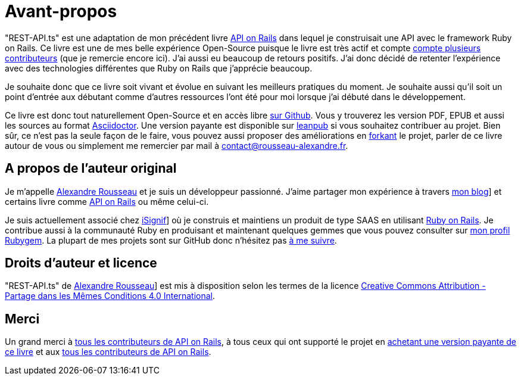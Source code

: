 [#chapter00-before]
= Avant-propos

"REST-API.ts" est une adaptation de mon précédent livre https://leanpub.com/apionrails6[API on Rails] dans lequel je construisait une API avec le framework Ruby on Rails. Ce livre est une de mes belle expérience Open-Source puisque le livre est très actif et compte https://github.com/madeindjs/api_on_rails/graphs/contributors[compte plusieurs contributeurs] (que je remercie encore ici). J'ai aussi eu beaucoup de retours positifs. J'ai donc décidé de retenter l'expérience avec des technologies différentes que Ruby on Rails que j'apprécie beaucoup.

Je souhaite donc que ce livre soit vivant et évolue en suivant les meilleurs pratiques du moment. Je souhaite aussi qu'il soit un point d'entrée aux débutant comme d'autres ressources l'ont été pour moi lorsque j'ai débuté dans le développement.

Ce livre est donc tout naturellement Open-Source et en accès libre https://github.com/madeindjs/rest-api.ts[sur Github]. Vous y trouverez les version PDF, EPUB et aussi les sources au format https://asciidoctor.org[Asciidoctor]. Une version payante est disponible sur https://leanpub.com/apionrails6/[leanpub] si vous souhaitez contribuer au projet. Bien sûr, ce n'est pas la seule façon de le faire, vous pouvez aussi proposer des améliorations en https://github.com/madeindjs/rest-api.ts/fork[forkant] le projet, parler de ce livre autour de vous ou simplement me remercier par mail à mailto:contact@rousseau-alexandre.fr[contact@rousseau-alexandre.fr].

== A propos de l’auteur original

Je m'appelle https://rsseau.fr[Alexandre Rousseau] et je suis un développeur passionné. J'aime partager mon expérience à travers https://rsseau.fr/blog/[mon blog]] et certains livre comme https://leanpub.com/apionrails6-fr[API on Rails] ou même celui-ci.

Je suis actuellement associé chez https://isignif.fr/[iSignif]] où je construis et maintiens un produit de type SAAS en utilisant https://rubyonrails.org[Ruby on Rails]. Je contribue aussi à la communauté Ruby en produisant et maintenant quelques gemmes que vous pouvez consulter sur https://rubygems.org/profiles/madeindjs[mon profil Rubygem]. La plupart de mes projets sont sur GitHub donc n’hésitez pas https://github.com/madeindjs[à me suivre].

== Droits d’auteur et licence

"REST-API.ts" de https://rsseau.fr[Alexandre Rousseau]] est mis à disposition selon les termes de la licence http://creativecommons.org/licenses/by-sa/4.0/[Creative Commons Attribution - Partage dans les Mêmes Conditions 4.0 International].

== Merci

Un grand merci à https://github.com/madeindjs/api_on_rails/graphs/contributors[tous les contributeurs de API on Rails], à tous ceux qui ont supporté le projet en https://leanpub.com/apionrails6/[achetant une version payante de ce livre] et aux https://github.com/madeindjs/rest-api.ts/graphs/contributors[tous les contributeurs de API on Rails].

